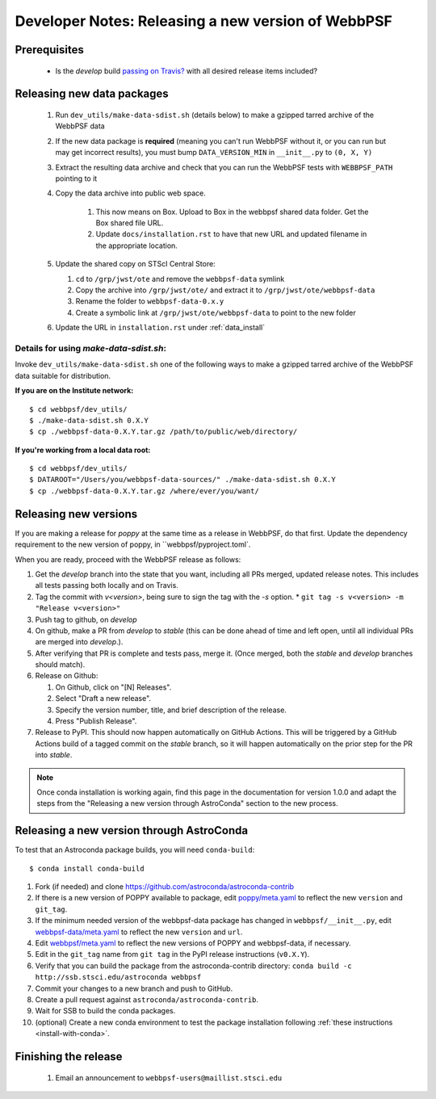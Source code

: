 ***************************************************
Developer Notes: Releasing a new version of WebbPSF
***************************************************

Prerequisites
=============

 * Is the `develop` build `passing on Travis? <https://travis-ci.org/spacetelescope/webbpsf>`_ with all desired release items included?

Releasing new data packages
===========================

 #. Run ``dev_utils/make-data-sdist.sh`` (details below) to make a gzipped tarred archive of the WebbPSF data
 #. If the new data package is **required** (meaning you can't run WebbPSF without it, or you can run but may get incorrect results), you must bump ``DATA_VERSION_MIN`` in ``__init__.py`` to ``(0, X, Y)``
 #. Extract the resulting data archive and check that you can run the WebbPSF tests with ``WEBBPSF_PATH`` pointing to it
 #. Copy the data archive into public web space.

     #. This now means on Box. Upload to Box in the webbpsf shared data folder. Get the Box shared file URL.
     #. Update ``docs/installation.rst`` to have that new URL and updated filename in the appropriate location.

 #. Update the shared copy on STScI Central Store:

    #. ``cd`` to ``/grp/jwst/ote`` and remove the ``webbpsf-data`` symlink
    #. Copy the archive into ``/grp/jwst/ote/`` and extract it to ``/grp/jwst/ote/webbpsf-data``
    #. Rename the folder to ``webbpsf-data-0.x.y``
    #. Create a symbolic link at ``/grp/jwst/ote/webbpsf-data`` to point to the new folder

 #. Update the URL in ``installation.rst`` under :ref:`data_install`

Details for using `make-data-sdist.sh`:
-------------------------------------

Invoke ``dev_utils/make-data-sdist.sh`` one of the following ways to make a gzipped tarred archive of the WebbPSF data suitable for distribution.

**If you are on the Institute network:** ::

   $ cd webbpsf/dev_utils/
   $ ./make-data-sdist.sh 0.X.Y
   $ cp ./webbpsf-data-0.X.Y.tar.gz /path/to/public/web/directory/

**If you're working from a local data root:** ::

   $ cd webbpsf/dev_utils/
   $ DATAROOT="/Users/you/webbpsf-data-sources/" ./make-data-sdist.sh 0.X.Y
   $ cp ./webbpsf-data-0.X.Y.tar.gz /where/ever/you/want/

Releasing new versions
======================

If you are making a release for `poppy` at the same time as a release in WebbPSF, do that first.
Update the dependency requirement to the new version of poppy, in ``webbpsf/pyproject.toml`.

When you are ready, proceed with the WebbPSF release as follows:

#. Get the `develop` branch into the state that you want, including all PRs merged, updated release notes. This includes all tests passing both locally and on Travis.
#. Tag the commit with `v<version>`, being sure to sign the tag with the `-s` option.
   * ``git tag -s v<version> -m "Release v<version>"``

#. Push tag to github, on `develop`
#. On github, make a PR from `develop` to `stable` (this can be done ahead of time and left open, until all individual PRs are merged into `develop`.).
#. After verifying that PR is complete and tests pass, merge it. (Once merged, both the `stable` and `develop` branches should match).
#. Release on Github:

   #. On Github, click on "[N] Releases".
   #. Select "Draft a new release".
   #. Specify the version number, title, and brief description of the release.
   #. Press "Publish Release".

#. Release to PyPI. This should now happen automatically on GitHub Actions. This will be triggered by a GitHub Actions build of a tagged commit on the `stable` branch, so it will happen automatically on the prior step for the PR into `stable`.

.. note::

  Once conda installation is working again, find this page in the documentation
  for version 1.0.0 and adapt the steps from the "Releasing a new version
  through AstroConda" section to the new process.

Releasing a new version through AstroConda
==========================================

To test that an Astroconda package builds, you will need ``conda-build``::

   $ conda install conda-build

#. Fork (if needed) and clone https://github.com/astroconda/astroconda-contrib
#. If there is a new version of POPPY available to package, edit `poppy/meta.yaml <https://github.com/astroconda/astroconda-contrib/blob/master/poppy/meta.yaml>`_ to reflect the new ``version`` and ``git_tag``.
#. If the minimum needed version of the webbpsf-data package has changed in ``webbpsf/__init__.py``, edit `webbpsf-data/meta.yaml <https://github.com/astroconda/astroconda-contrib/blob/master/webbpsf-data/meta.yaml>`_ to reflect the new ``version`` and ``url``.
#. Edit `webbpsf/meta.yaml <https://github.com/astroconda/astroconda-contrib/blob/master/webbpsf/meta.yaml>`_ to reflect the new versions of POPPY and webbpsf-data, if necessary.
#. Edit in the ``git_tag`` name from ``git tag`` in the PyPI release instructions (``v0.X.Y``).
#. Verify that you can build the package from the astroconda-contrib directory: ``conda build -c http://ssb.stsci.edu/astroconda webbpsf``
#. Commit your changes to a new branch and push to GitHub.
#. Create a pull request against ``astroconda/astroconda-contrib``.
#. Wait for SSB to build the conda packages.
#. (optional) Create a new conda environment to test the package installation following :ref:`these instructions <install-with-conda>`.


Finishing the release
=====================

 #. Email an announcement to ``webbpsf-users@maillist.stsci.edu``


